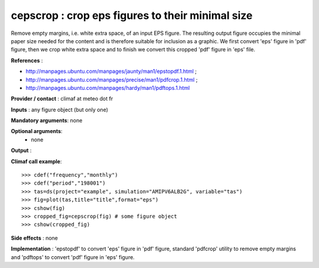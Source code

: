 cepscrop : crop eps figures to their minimal size 
---------------------------------------------------

Remove empty margins, i.e. white extra space, of an input EPS
figure. The resulting output figure occupies the minimal paper size
needed for the content and is therefore suitable for inclusion as a
graphic. We first convert 'eps' figure in 'pdf' figure, then we crop
white extra space and to finish we convert this cropped 'pdf' figure
in 'eps' file.     

**References** :

- http://manpages.ubuntu.com/manpages/jaunty/man1/epstopdf.1.html ; 
- http://manpages.ubuntu.com/manpages/precise/man1/pdfcrop.1.html ;
- http://manpages.ubuntu.com/manpages/hardy/man1/pdftops.1.html

**Provider / contact** : climaf at meteo dot fr

**Inputs** : any figure object (but only one)

**Mandatory arguments**: none

**Optional arguments**:
  - none

**Output** :

**Climaf call example**::
 
  >>> cdef("frequency","monthly")
  >>> cdef("period","198001")
  >>> tas=ds(project="example", simulation="AMIPV6ALB2G", variable="tas") 
  >>> fig=plot(tas,title="title",format="eps")
  >>> cshow(fig)
  >>> cropped_fig=cepscrop(fig) # some figure object
  >>> cshow(cropped_fig)

**Side effects** : none

**Implementation** : 'epstopdf' to convert 'eps' figure in 'pdf'
figure, standard 'pdfcrop' utility to remove empty margins and
'pdftops' to convert 'pdf' figure in 'eps' figure.
